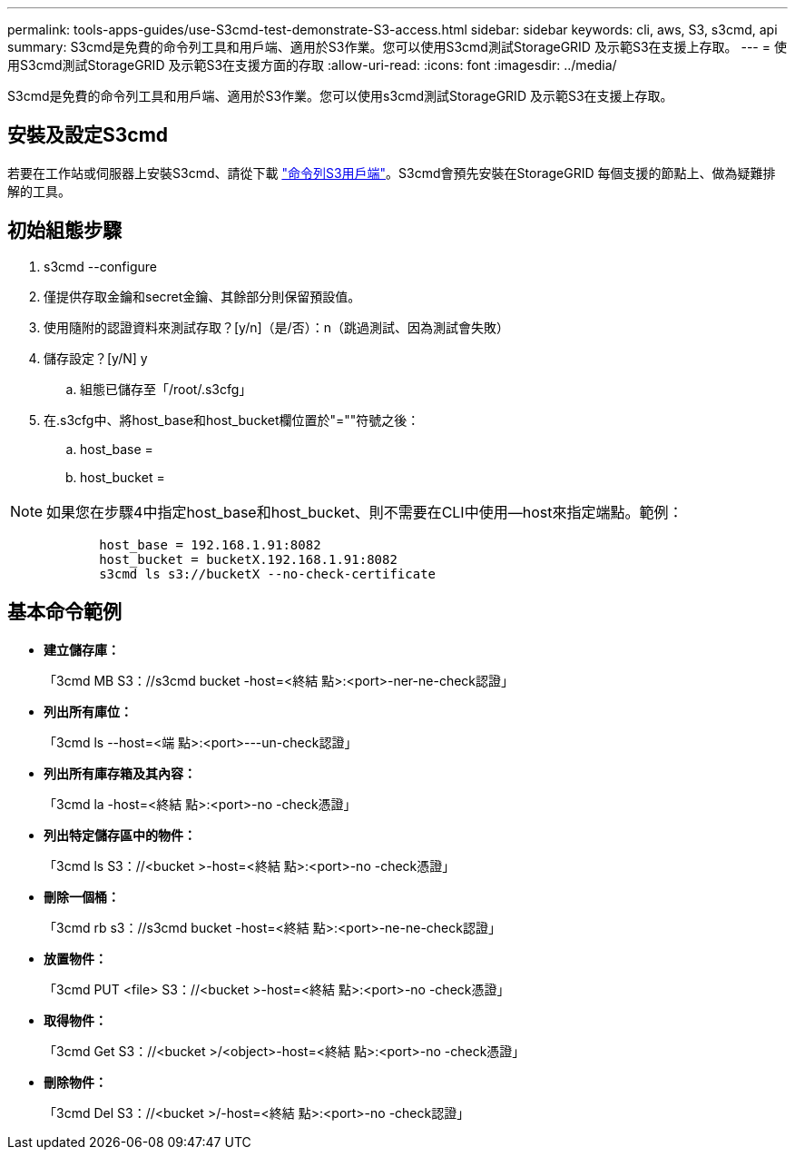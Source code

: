 ---
permalink: tools-apps-guides/use-S3cmd-test-demonstrate-S3-access.html 
sidebar: sidebar 
keywords: cli, aws, S3, s3cmd, api 
summary: S3cmd是免費的命令列工具和用戶端、適用於S3作業。您可以使用S3cmd測試StorageGRID 及示範S3在支援上存取。 
---
= 使用S3cmd測試StorageGRID 及示範S3在支援方面的存取
:allow-uri-read: 
:icons: font
:imagesdir: ../media/


[role="lead"]
S3cmd是免費的命令列工具和用戶端、適用於S3作業。您可以使用s3cmd測試StorageGRID 及示範S3在支援上存取。



== 安裝及設定S3cmd

若要在工作站或伺服器上安裝S3cmd、請從下載 https://s3tools.org/s3cmd["命令列S3用戶端"^]。S3cmd會預先安裝在StorageGRID 每個支援的節點上、做為疑難排解的工具。



== 初始組態步驟

. s3cmd --configure
. 僅提供存取金鑰和secret金鑰、其餘部分則保留預設值。
. 使用隨附的認證資料來測試存取？[y/n]（是/否）：n（跳過測試、因為測試會失敗）
. 儲存設定？[y/N] y
+
.. 組態已儲存至「/root/.s3cfg」


. 在.s3cfg中、將host_base和host_bucket欄位置於"=""符號之後：
+
.. host_base =
.. host_bucket =




====

NOTE: 如果您在步驟4中指定host_base和host_bucket、則不需要在CLI中使用--host來指定端點。範例：

....
            host_base = 192.168.1.91:8082
            host_bucket = bucketX.192.168.1.91:8082
            s3cmd ls s3://bucketX --no-check-certificate
....
====


== 基本命令範例

* *建立儲存庫：*
+
「3cmd MB S3：//s3cmd bucket -host=<終結 點>:<port>-ner-ne-check認證」

* *列出所有庫位：*
+
「3cmd ls --host=<端 點>:<port>---un-check認證」

* *列出所有庫存箱及其內容：*
+
「3cmd la -host=<終結 點>:<port>-no -check憑證」

* *列出特定儲存區中的物件：*
+
「3cmd ls S3：//<bucket >-host=<終結 點>:<port>-no -check憑證」

* *刪除一個桶：*
+
「3cmd rb s3：//s3cmd bucket -host=<終結 點>:<port>-ne-ne-check認證」

* *放置物件：*
+
「3cmd PUT <file> S3：//<bucket >-host=<終結 點>:<port>-no -check憑證」

* *取得物件：*
+
「3cmd Get S3：//<bucket >/<object>-host=<終結 點>:<port>-no -check憑證」

* *刪除物件：*
+
「3cmd Del S3：//<bucket >/-host=<終結 點>:<port>-no -check認證」



